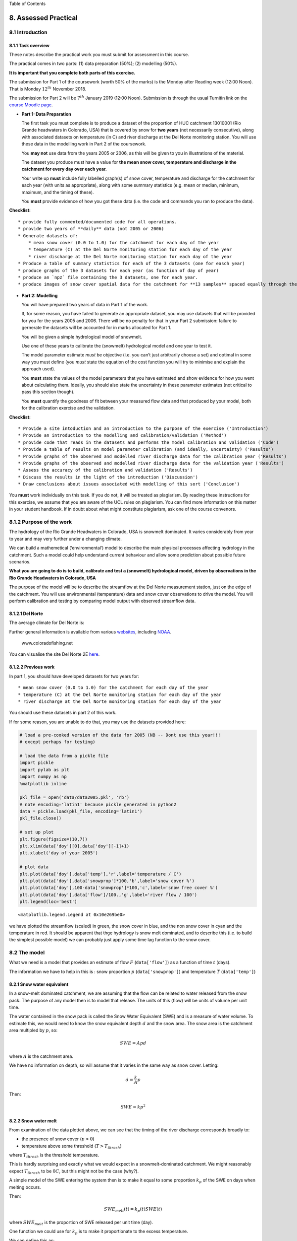 
.. raw:: html

   <h1>

Table of Contents

.. raw:: html

   </h1>

.. container:: toc

   .. raw:: html

      <ul class="toc-item">

   .. raw:: html

      </ul>

8. Assessed Practical
=====================

8.1 Introduction
----------------

8.1.1 Task overview
~~~~~~~~~~~~~~~~~~~

These notes describe the practical work you must submit for assessment
in this course.

The practical comes in two parts: (1) data preparation (50%); (2)
modelling (50%).

**It is important that you complete both parts of this exercise.**

The submission for Part 1 of the coursework (worth 50% of the marks) is
the Monday after Reading week (12:00 Noon). That is Monday
:math:`12^{th}` November 2018.

The submission for Part 2 will be :math:`7^{th}` January 2019 (12:00
Noon). Submission is through the usual Turnitin link on the `course
Moodle
page <https://moodle-1819.ucl.ac.uk/course/view.php?id=2796#section-4>`__.

-  **Part 1: Data Preparation**

   The first task you must complete is to produce a dataset of the
   proportion of HUC catchment 13010001 (Rio Grande headwaters in
   Colorado, USA) that is covered by snow for **two years** (not
   necessarily consecutive), along with associated datasets on
   temperature (in C) and river discharge at the Del Norte monitoring
   station. You will use these data in the modelling work in Part 2 of
   the coursework.

   You **may not** use data from the years 2005 or 2006, as this will be
   given to you in illustrations of the material.

   The dataset you produce must have a value for **the mean snow cover,
   temperature and discharge in the catchment for every day over each
   year.**

   Your write up **must** include fully labelled graph(s) of snow cover,
   temperature and discharge for the catchment for each year (with units
   as appropriate), along with some summary statistics (e.g. mean or
   median, minimum, maximum, and the timing of these).

   You **must** provide evidence of how you got these data (i.e. the
   code and commands you ran to produce the data).

**Checklist:**

::

   * provide fully commented/documented code for all operations.
   * provide two years of **daily** data (not 2005 or 2006)
   * Generate datasets of:
       * mean snow cover (0.0 to 1.0) for the catchment for each day of the year
       * temperature (C) at the Del Norte monitoring station for each day of the year
       * river discharge at the Del Norte monitoring station for each day of the year
   * Produce a table of summary statistics for each of the 3 datasets (one for easch year)
   * produce graphs of the 3 datasets for each year (as function of day of year)
   * produce an `npz` file containing the 3 datasets, one for each year.
   * produce images of snow cover spatial data for the catchment for **13 samples** spaced equally through the year, one set of images for each year. You need to do this for the data pre-interpolation and aftyer you have done the interpolation.

-  **Part 2: Modelling**

   You will have prepared two years of data in Part 1 of the work.

   If, for some reason, you have failed to generate an appropriate
   dataset, you may use datasets that will be provided for you for the
   years 2005 and 2006. There will be no penalty for that in your Part 2
   submission: failure to gernerate the datasets will be accounted for
   in marks allocated for Part 1.

   You will be given a simple hydrological model of snowmelt.

   Use one of these years to calibrate the (snowmelt) hydrological model
   and one year to test it.

   The model parameter estimate *must* be objective (i.e. you can’t just
   arbitrarily choose a set) and optimal in some way you must define
   (you *must* state the equation of the cost function you will try to
   minimise and explain the approach used).

   You **must** state the values of the model parameters that you have
   estimated and show evidence for how you went about calculating them.
   Ideally, you should also state the uncertainty in these parameter
   estimates (not critical to pass this section though).

   You **must** quantify the goodness of fit between your measured flow
   data and that produced by your model, both for the calibration
   exercise and the validation.

**Checklist:**

::

   * Provide a site intoduction and an introduction to the purpose of the exercise ('Introduction')
   * Provide an introduction to the modelling and calibration/validation ('Method') 
   * provide code that reads in the datasets and performs the model calibration and validation ('Code')
   * Provide a table of results on model parameter calibration (and ideally, uncertainty) ('Results')
   * Provide graphs of the observed and modelled river discharge data for the calibration year ('Results')
   * Provide graphs of the observed and modelled river discharge data for the validation year ('Results')
   * Assess the accuracy of the calibration and validation ('Results')
   * Discuss the results in the light of the introduction ('Discussion')
   * Draw conclusions about issues associated with modelling of this sort ('Conclusion')

You **must** work individually on this task. If you do not, it will be
treated as plagiarism. By reading these instructions for this exercise,
we assume that you are aware of the UCL rules on plagiarism. You can
find more information on this matter in your student handbook. If in
doubt about what might constitute plagiarism, ask one of the course
convenors.

8.1.2 Purpose of the work
-------------------------

The hydrology of the Rio Grande Headwaters in Colorado, USA is snowmelt
dominated. It varies considerably from year to year and may very further
under a changing climate.

We can build a mathemetical (‘environmental’) model to describe the main
physical processes affecting hydrology in the catchment. Such a model
could help understand current behaviour and allow some prediction about
possible future scenarios.

**What you are going to do is to build, calibrate and test a (snowmelt)
hydrological model, driven by observations in the Rio Grande Headwaters
in Colorado, USA**

|image0|

|image1|

The purpose of the model will be to describe the streamflow at the Del
Norte measurement station, just on the edge of the catchment. You will
use environmental (temperature) data and snow cover observations to
drive the model. You will perform calibration and testing by comparing
model output with observed streamflow data.

8.1.2.1 Del Norte
~~~~~~~~~~~~~~~~~

The average climate for Del Norte is:

|image2|

Further general information is available from various
`websites <http://www.usclimatedata.com/climate.php?location=USCO0103>`__,
including `NOAA <http://www.ncdc.noaa.gov>`__.

.. figure:: http://www.coloradofishing.net/images/fishtails/ft_riogrande3.jpg
   :alt: www.coloradofishing.net

   www.coloradofishing.net

You can visualise the site Del Norte 2E
`here <http://mesonet.agron.iastate.edu/sites/site.php?station=CO2184&network=COCLIMATE>`__.

8.1.2.2 Previous work
~~~~~~~~~~~~~~~~~~~~~

In part 1, you should have developed datasets for two years for:

::

   * mean snow cover (0.0 to 1.0) for the catchment for each day of the year
   * temperature (C) at the Del Norte monitoring station for each day of the year
   * river discharge at the Del Norte monitoring station for each day of the year

You should use these datasets in part 2 of this work.

If for some reason, you are unable to do that, you may use the datasets
provided here:

.. |image0| image:: images/calibrate.png
.. |image1| image:: https://www.blm.gov/sites/blm.gov/files/hero_backgrounds/NM_Rio_Grande_del_Norte_Sign_640.jpg
.. |image2| image:: images/usco0103climatedelnorte.png

.. code:: python

    # load a pre-cooked version of the data for 2005 (NB -- Dont use this year!!!
    # except perhaps for testing)
    
    # load the data from a pickle file
    import pickle
    import pylab as plt
    import numpy as np
    %matplotlib inline
    
    pkl_file = open('data/data2005.pkl', 'rb')
    # note encoding='latin1' because pickle generated in python2
    data = pickle.load(pkl_file, encoding='latin1')
    pkl_file.close()
    
    # set up plot
    plt.figure(figsize=(10,7))
    plt.xlim(data['doy'][0],data['doy'][-1]+1)
    plt.xlabel('day of year 2005')
    
    # plot data
    plt.plot(data['doy'],data['temp'],'r',label='temperature / C')
    plt.plot(data['doy'],data['snowprop']*100,'b',label='snow cover %')
    plt.plot(data['doy'],100-data['snowprop']*100,'c',label='snow free cover %')
    plt.plot(data['doy'],data['flow']/100.,'g',label='river flow / 100')
    plt.legend(loc='best')




.. parsed-literal::

    <matplotlib.legend.Legend at 0x10e269be0>




.. image:: Chapter8_Practical_Part2_files/Chapter8_Practical_Part2_6_1.png


we have plotted the streamflow (scaled) in green, the snow cover in
blue, and the non snow cover in cyan and the temperature in red. It
should be apparent that thge hydrology is snow melt dominated, and to
describe this (i.e. to build the simplest possible model) we can
probably just apply some time lag function to the snow cover.

8.2 The model
-------------

What we need is a model that provides an estimate of flow :math:`F`
(``data['flow']``) as a function of time :math:`t` (days).

The information we have to help in this is : snow proportion :math:`p`
(``data['snowprop']``) and temperature :math:`T` (``data['temp']``)

8.2.1 Snow water equivalent
~~~~~~~~~~~~~~~~~~~~~~~~~~~

In a snow-melt dominated catchment, we are assuming that the flow can be
related to water released from the snow pack. The purpose of any model
then is to model that release. The units of this (flow) will be units of
volume per unit time.

The water contained in the snow pack is called the Snow Water Equivalent
(SWE) and is a measure of water volume. To estimate this, we would need
to know the snow equivalent depth :math:`d` and the snow area. The snow
area is the catchment area multipled by :math:`p`, so:

.. math::


   SWE = A p d

where :math:`A` is the catchment area.

We have no information on depth, so will assume that it varies in the
same way as snow cover. Letting:

.. math::


   d = \frac{k}{A} p

Then:

.. math::


   SWE = k p^2

8.2.2 Snow water melt
~~~~~~~~~~~~~~~~~~~~~

From examination of the data plotted above, we can see that the timing
of the river discharge corresponds broadly to:

-  the presence of snow cover (:math:`p > 0`)
-  temperature above some threshold (:math:`T > T_{thresh}`)

where :math:`T_{thresh}` is the threshold temperature.

This is hardly surprising and exactly what we would expect in a
snowmelt-dominated catchment. We might reasonably expect
:math:`T_{thresh}` to be :math:`0 C`, but this might not be the case
(why?).

A simple model of the SWE entering the system then is to make it equal
to some proportion :math:`k_p` of the SWE on days when melting occurs.

Then:

.. math::


   SWE_{melt}(t) = k_p(t) {SWE}(t)

where :math:`SWE_{melt}` is the proportion of SWE released per unit time
(day).

One function we could use for :math:`k_p` is to make it proportionate to
the excess temperature.

We can define this as:

.. math::


   k_p(T) = \frac{T-T_{thresh}}{T_{max}}

with negative :math:`k_p` set to zero, and :math:`T_{max}` the maximum
temperature. So, if :math:`T = T_{thresh} + T_{max}`. :math:`k_p = 1`
and the maximum amount of SWE is available as melt water.

8.2.3 Base flow
~~~~~~~~~~~~~~~

Close examination of the data suggests there is a base level flow
(i.e. a constant flow throughout the year) of around 200 units. We can
simply add this to our model as :math:`F_{base}`.

.. math::


   F_{non-base}(t) = F(t) - F_{base}

:math:`F_{base}` is easily estimated from the January mean value of
flow.

8.2.4 Total amount of water
~~~~~~~~~~~~~~~~~~~~~~~~~~~

We then have modelled flow :math:`{F}_{model}` entering the system:

.. math::


   {F}_{model}(t) =  F_{base} + SWE_{melt}(t)

.. math::


   {F}_{model}(t) =  F_{base} + k MAX \left(0, \frac{T-T_{thresh}}{T_{max}} p(t)^2 \right)

Further, we can assume that the total amount of flow that we model
(minus the base flow) should equal that measured (summed over all days).

Then:

.. math::


   \Sigma_t{{F}_{model}(t)} = \Sigma_t{F(t)}

so

.. math::


   \Sigma_t{F(t)} = \Sigma_t{F_{base}} + k \Sigma_t{MAX \left(0, \frac{T-T_{thresh}}{T_{max}} p(t)^2 \right)}

This allows us to infer the value of :math:`k` from the data:

.. math::


   k  = \frac{\Sigma_t{\left( F(t) - F_{base} \right) }}{\Sigma_t{MAX \left(0, \frac{T-T_{thresh}}{T_{max}} p(t)^2 \right)}}

.. code:: python

    # Guess some values
    Tthresh = 6
    
    # we can estimate the base flow from the 
    # mean January value
    F_base = data['flow'][:31].mean()
    print(f'F_base = {F_base}')
    
    
    # 
    p           = data['snowprop']
    k_p         = (data['temp'] - Tthresh)/data['temp'].max()
    k_p         = np.max([np.zeros_like(k_p),k_p],axis=0)
    swe_melt_k  = p * p * k_p
    
    # take away the base flow from flow
    nonbase_flow = data['flow'] - F_base
    
    # k
    k = nonbase_flow.sum() / swe_melt_k.sum()
    
    model_flow = swe_melt_k * k + F_base
    
    # set up plot
    plt.figure(figsize=(10,7))
    plt.xlim(data['doy'][0],data['doy'][-1]+1)
    plt.xlabel('day of year 2005')
    
    # plot data
    plt.plot(data['doy'],model_flow/100,'c',label='$SWE_{melt}$/100')
    plt.plot(data['doy'],data['flow']/100.,'g',label='river flow / 100')
    plt.legend(loc='best')


.. parsed-literal::

    F_base = 203.8709677419355




.. parsed-literal::

    <matplotlib.legend.Legend at 0xb212ef908>




.. image:: Chapter8_Practical_Part2_files/Chapter8_Practical_Part2_9_2.png


This already looks quite reasonable, although:

-  the flow is smoother than the :math:`SWE_{melt}` data
-  there seems to be a delay between snowmelt occuring and flow
   appearing in the measurements

The function that describes such delay (and that can cause smoothing)
can be called a network response function. It is often modelled as a
Laplace function (an exponential). The idea is that for any ‘flash’
input to the catchment, this network response function will give us what
we would measure as a hydrograph at the monitoring station (or
elsewhere):

.. math::


   nrf = e^{-m t}

.. code:: python

    # decay parameter
    # nrf = exp(-m x)
    m  = 0.03
    
    plt.figure(figsize=(10,3))
    # window size
    ndays = 15 * int(1/m)
    nrf_x = np.arange(ndays) - ndays/2
    # function for nrf
    nrf = np.exp(-m*nrf_x)
    nrf[nrf_x<0] = 0
    
    # normalise so that sum is 1
    nrf = nrf/nrf.sum()
    
    # plot
    plt.plot(nrf_x,nrf)
    plt.title(f'network response function $m={m}$')




.. parsed-literal::

    Text(0.5, 1.0, 'network response function $m=0.03$')




.. image:: Chapter8_Practical_Part2_files/Chapter8_Practical_Part2_11_1.png


.. code:: python

    import scipy
    import scipy.ndimage.filters
    
    # convolve NRF with data
    model_flow_nrf = scipy.ndimage.filters.convolve1d(model_flow, nrf)
    
    # set up plot
    plt.figure(figsize=(10,7))
    plt.xlim(data['doy'][0],data['doy'][-1]+1)
    plt.xlabel('day of year 2005')
    
    # plot data
    plt.plot(data['doy'],model_flow_nrf/100,'c',label='$SWE_{melt}$/100')
    plt.plot(data['doy'],data['flow']/100.,'g',label='river flow / 100')
    plt.legend(loc='best')




.. parsed-literal::

    <matplotlib.legend.Legend at 0xb215a4358>




.. image:: Chapter8_Practical_Part2_files/Chapter8_Practical_Part2_12_1.png


So, we have defined a simple snow melt model. It has two parameters that
we3 can vary:

-  :math:`T_{thresh}`: the lower temperature threshold
-  :math:`m`: the network response function decay factor

The modelled flow is normalised so that the total flow equals the total
measured flow. The base flow is estimated from the data (January mean
flow value).

Note that the values of the additional model parameters,
:math:`T_{max}`, :math:`F_{base}` and the scaling term :math:`k` should
be constant for all years modelled. i.e. ytou work out these values from
one year of data, then apply them to the modelling of other years.

A quick guess at the parameter values provides a not unreasonable match
to the data. As a model that predicts behaviour well for the main spring
melt events, this may be quite useful. That said, the model is very
simple and might easily be improved.

If we accept that this is a sufficient model for the present, we can
attempt to improve on the model performance by optimising the (two)
parameters.

To do this, we can use standard optimisation techniques (that you have
already covered in the course) to provide imprtoved parameter estimates.
There are only two model parameters to optimise, so this should be quite
straightforward. It should also be easy to visualise the error function.

**Exercise**

Write a Python function that takes the ``data`` dictionary and the model
parameters and returns the modelled flow for given :math:`T_{thresh}`
and :math:`m`.

Vary the two parameters a bit and note the impact on the match between
modelled and observed flow data.

.. code:: python

    # Exercise

8.3 Coursework
--------------

You need to submit you coursework in the usual manner by the usual
submission date.

You **must** work individually on this task. If you do not, it will be
treated as plagiarism. By reading these instructions for this exercise,
we assume that you are aware of the UCL rules on plagiarism. You can
find more information on this matter in your student handbook. If in
doubt about what might constitute plagiarism, ask one of the course
convenors.

8.3.1 Summary of coursework requirements
~~~~~~~~~~~~~~~~~~~~~~~~~~~~~~~~~~~~~~~~

-  **Part 2: Modelling**

   ::

        You will have prepared two years of data in Part 1 of the work. 

   If, for some reason, you have failed to generate an appropriate
   dataset, you may use datasets that will be provided for you for the
   years 2005 and 2006. There will be no penalty for that in your Part 2
   submission: failure to gernerate the datasets will be accounted for
   in marks allocated for Part 1.

   You have been given a simple (two parameter) hydrological model of
   snowmelt.

   Use one of these years to calibrate the (snowmelt) hydrological model
   and one year to test (validate) it.

   The model parameter estimate *must* be objective (i.e. you can’t just
   arbitrarily choose a set) and optimal in some way you must define
   (you *must* state the equation of the cost function you will try to
   minimise and explain the approach used). You should state why you
   have taken any particular approach for the optimisation, and make
   consideration of what options you might have.

   You **must** state the values of the model parameters that you start
   with and those youy have estimated. ~TYou must show evidence for how
   you went about calculating the optimised pareameters. Ideally, you
   should also state the uncertainty in these parameter estimates (not
   critical to pass this section though). You should try to at least
   make some comment on the likely uncertainty.

   You **must** quantify the goodness of fit between your measured flow
   data and that produced by your model, both for the calibration
   exercise and the validation.

**Checklist:**

::

   * Provide a site intoduction and an introduction to the purpose of the exercise ('Introduction')
   * Provide an introduction to the modelling and calibration/validation ('Method') 
   * provide code that reads in the datasets and performs the model calibration and validation ('Code')
   * Provide a table of results on model parameter calibration (and ideally, uncertainty) ('Results')
   * Provide graphs of the observed and modelled river discharge data for the calibration year ('Results')
   * Provide graphs of the observed and modelled river discharge data for the validation year ('Results')
   * Assess the accuracy of the calibration and validation ('Results')
   * Discuss the results in the light of the introduction ('Discussion')
   * Draw conclusions about issues associated with modelling of this sort ('Conclusion')

8.3.2 Summary of Advice
~~~~~~~~~~~~~~~~~~~~~~~

The second task revolves around using the model that we have developed
above. You should probably put the elements of the model together in a
function. You have been through previous examples in Python where you
attempt to estimate some model parameters given an initial estimate of
the parameters and some cost function to be minimised. Solving the model
calibration part of problem should follow those same lines then. Testing
(validation) should be easy enough. Don’t forget to include the
estimated parameters (and other relevant information, e.g. your initial
estimate, uncertainties if available) in your write up.

There is quite a lot of data presentation here, and you need to provide
*evidence* that you have done the task. Make sure you use graphs
(e.g. one of the inoputs used for calibration and validation years, and
one for modelled and predicted flow, etc.), and tables (e.g. model
parameter estimates) throughout, as appropriate.

8.3.3 Further advice
~~~~~~~~~~~~~~~~~~~~

There is plenty of scope here for going beyond the basic requirements
(e.g. improving the model), if you get time and are interested (and/or
want a higher mark!).

You will be given credit for all additional work included in the write
up, **once you have achieved the basic requirements**. So, there is no
point (i.e. you will not get credit for) going off on all sorts of
interesting lines of exploration here *unless* you have first completed
the core task.

Be aware that if you decide to develop a new model, and this has more
parameters than the existing model, the fact that your model fit is
better than that for the excisting model *does not* imply that your
model is an impriovement. This is because you will have increased the
degrees of freedom in the model, so an improved fit is not longer
adequate proof of model improvement.

8|.3.4 Structure of the Report
~~~~~~~~~~~~~~~~~~~~~~~~~~~~~~

The required elements of the report are:

::

       1. Provide a site intoduction and an introduction to the purpose of the exercise ('Introduction') [5]
       2. Provide a context and introduction to the modelling and calibration/validation and a visualisation of the input data you use ('Method') [10]
       3. provide code that reads in the datasets and performs the model calibration and validation ('Code') [10]
       4. A Results section with appropriate graphs and tables [10]
       5. Discuss the results in the light of the introduction ('Discussion') [10]
       6. Draw conclusions about issues associated with modelling of this sort ('Conclusion') [5]

The figures in brackets indicate the percentage of marks that we will
award for each section of the report.

8.3.5 Computer Code
~~~~~~~~~~~~~~~~~~~

General requirements
^^^^^^^^^^^^^^^^^^^^

You will obviously need to submit computer codes as part of this
assessment. Some flexibility in the style of these codes is to be
expected. For example, some might write a class that encompasses the
functionality for all tasks. Some poeple might have multiple versions of
codes with different functionality. All of these, and other reasonable
variations are allowed.

All codes needed to demonstrate that you have performed the core tasks
are required to be included in the submission. You should include all
codes that you make use of in the main body of the text in the main
body. Any other codes that you want to refer to (e.g. something you
tried out as an enhancement and didn’t quite get there) you can include
in appendices.

All codes should be well-commented. Part of the marks you get for code
will depend on the adequacy of the commenting.

Degree of original work required and plagiarism
^^^^^^^^^^^^^^^^^^^^^^^^^^^^^^^^^^^^^^^^^^^^^^^

If you use a piece of code verbatim that you have taken from the course
pages or any other source, **you must acknowledge this** in comments in
your text. **Not to do so is plagiarism**. Where you have taken some
part (e.g. a few lines) of someone else’s code, **you should also
indicate this**. If some of your code is heavily based on code from
elsewhere, **you must also indicate that**.

Some examples.

The first example is guilty of strong plagiarism, it does not seek to
acknowledge the source of this code, even though it is just a direct
copy, pasted into a method called ``model()``:

.. code:: python

    def model(tempThresh=9.0,K=2000.0,p=0.96):
        '''need to comment this further ...
    
        '''
        import numpy as np
        meltDays = np.where(temperature > tempThresh)[0]
        accum = snowProportion*0.
        for d in meltDays:
            water = K * snowProportion[d]
            n = np.arange(len(snowProportion)) - d
            m = p ** n
            m[np.where(n<0)]=0
            accum += m * water
        return accum

This is **not** acceptable.

This should probably be something along the lines of:

.. code:: python

    def model(tempThresh=9.0,K=2000.0,p=0.96):
        '''need to comment this further ...
    
        This code is taken directly from
        "Modelling delay in a hydrological network"
        by P. Lewis http://www2.geog.ucl.ac.uk/~plewis/geogg122/DelNorte.html
        and wrapped into a method.
        '''
        # my code: make sure numpy is imported
        import numpy as np
    
        # code below verbatim from Lewis
        meltDays = np.where(temperature > tempThresh)[0]
        accum = snowProportion*0.
        for d in meltDays:
            water = K * snowProportion[d]
            n = np.arange(len(snowProportion)) - d
            m = p ** n
            m[np.where(n<0)]=0
            accum += m * water
        # my code: return accumulator
        return accum

Now, we acknowledge that this is in essence a direct copy of someone
else’s code, and clearly state this. We do also show that we have added
some new lines to the code, and that we have wrapped this into a method.

In the next example, we have seen that the way m is generated is in fact
rather inefficient, and have re-structured the code. It is partially
developed from the original code, and acknowledges this:

.. code:: python

    def model(tempThresh=9.0,K=2000.0,p=0.96):
        '''need to comment this further ...
    
        This code after the model developed in
        "Modelling delay in a hydrological network"
        by P. Lewis
        http://www2.geog.ucl.ac.uk/~plewis/geogg122/DelNorte.html
    
        My modifications have been to make the filtering more efficient.
        '''
        # my code: make sure numpy is imported
        import numpy as np
    
        # code below verbatim from Lewis unless otherwise indicated
        meltDays = np.where(temperature > tempThresh)[0]
        accum = snowProportion*0.
    
        # my code: pull the filter block out of the loop
        n = np.arange(len(snowProportion))
        m = p ** n
    
        for d in meltDays:
            water = K * snowProportion[d]
    
            # my code: shift the filter on by one day
            # ...do something clever to shift it on by one day
    
            accum += m * water
        # my code: return accumulator
        return accum

This example makes it clear that significant modifications have been
made to the code structure (and probably to its efficiency) although the
basic model and looping comes from an existing piece of code. It clearly
highlights what the actual modifications have been. Note that this is
not a working example!!

Although you are supposed to do this piece of work on your own, there
might be some circumstances under which someone has significantly helped
you to develop the code (e.g. written the main part of it for you &
you’ve just copied that with some minor modifications). You **must**
acknowledge in your code comments if this has happened. On the whole
though, this should not occur, as you **must** complete this work on
your own.

If you take a piece of code from somewhere else and all you do is change
the variable names and/or other cosmetic changes, you **must**
acknowledge the source of the original code (with a URL if available).

Plagiarism in coding is a tricky issue. One reason for that is that
often the best way to learn something like this is to find an example
that someone else has written and adapt that to your purposes. Equally,
if someone has written some tool/library to do what you want to do, it
would generally not be worthwhile for you to write your own but to
concentrate on using that to achieve something new. Even in general code
writing (i.e. when not submitting it as part of your assessment) you and
anyone else who ever has to read your code would find it of value to
make reference to where you found the material to base what you did on.
The key issue to bear in mind in this work, as it is submitted ‘as your
own work’ is that, to avoid being accused of plagiarism and to allow a
fair assessment of what you have done, you must clearly acknowledge
which parts of it are your own, and the degree to which you could claim
them to be your own.

For example, based on … is absolutely fine, and you would certainly be
given credit for what you have done. In many circumstances ‘taken
verbatim from …’ would also be fine (provided it is acknowledged) but
then you would be given credit for what you had done with the code that
you had taken from elsewhere (e.g. you find some elegant way of doing
the graphs that someone has written and you make use of it for
presenting your results).

The difference between what you submit here and the code you might write
if this were not a piece submitted for assessment is that you the vast
majority of the credit you will gain for the code will be based on the
degree to which you demonstrate that you can write code to achieve the
required tasks. There would obviously be some credit for taking codes
from the coursenotes and bolting them together into something that
achieves the overall aim: provided that worked, and you had commented it
adequately and acknowledge what the extent of your efforts had been, you
should be able to achieve a pass in that component of the work. If there
was no original input other than vbolting pieces of existing code
together though, you be unlikely to achieve more than a pass. If you get
less than a pass in another component of the coursework, that then puts
you in danger of an overall fail.

Provided you achieve the core tasks, the more original work that you
do/show (that is of good quality), the higher the mark you will get.
Once you have achieved the core tasks, even if you try something and
don’t quite achieve it, is is probably worth including, as you may get
marks for what you have done (or that fact that it was a good or
interesting thing to try to do).

Documentation
^^^^^^^^^^^^^

Note: All methods/functions and classes must be documented for the code
to be adequate. Generally, this will contain:

-  some text on the purpose of the method (/function/class)

-  some text describing the inputs and outputs, including reference to
   any relevant details such as datatype, shape etc where such things
   are of relevance to understanding the code.

-  some text on keywords, e.g.:

.. code:: python

    def complex(real=0.0, imag=0.0):
        """Form a complex number.
    
        Keyword arguments:
        real -- the real part (default 0.0)
        imag -- the imaginary part (default 0.0)
    
        Example taken verbatim from:
        http://www.python.org/dev/peps/pep-0257/
        """
        if imag == 0.0 and real == 0.0: return complex_zero


You should look at the `document on good docstring
conventions <http://www.python.org/dev/peps/pep-0257/>`__ when
considering how to document methods, classes etc.

To demonstrate your documentation, you **must** include the help text
generated by your code after you include the code. e.g.:

.. code:: python

    def print_something(this,stderr=False):
        '''This does something.
    
        Keyword arguments:
        stderr -- set to True to print to stderr (default False)
        '''
    
        if stderr:
            # import sys.stderr
            from sys import stderr
    
            # print to stderr channel, converting this to str
            print >> stderr,str(this)
    
            # job done, return
            return
    
        # print to stdout, converting this to str
        print (str(this))
    
        return


Then the help text would be:

.. code:: python

    help(print_something)


.. parsed-literal::

    Help on function print_something in module __main__:
    
    print_something(this, stderr=False)
        This does something.
        
        Keyword arguments:
        stderr -- set to True to print to stderr (default False)
    


The above example represents a ‘good’ level of commenting as the code
broadly adheres to the style suggestions and most of the major features
are covered. It is not quite ‘very good/excellent’ as the description of
the purpose of the method (rather important) is trivial and it fails to
describe the input this in any way. An excellent piece would do all of
these things, and might well tell us about any dependencies
(e.g. requires sys if stderr set to True).

An inadequate example would be:

.. code:: python

    def print_something(this,stderr=False):
        '''This prints something'''
        if stderr:
            from sys import stderr
            print >> stderr,str(this)
            return
        print (str(this))

It is inadequate because it still only has a trivial description of the
purpose of the method, it tells us nothing about inputs/outputs and
there is no commenting inside the method.

Word limit
^^^^^^^^^^

There is no word limit per se on the computer codes, though as with all
writing, you should try to be succint rather than overly verbose.

Code style
^^^^^^^^^^

A good to excellent piece of code would take into account issues raised
in the `style guide <http://www.python.org/dev/peps/pep-0008/>`__. The
‘degree of excellence’ would depend on how well you take those points on
board.
